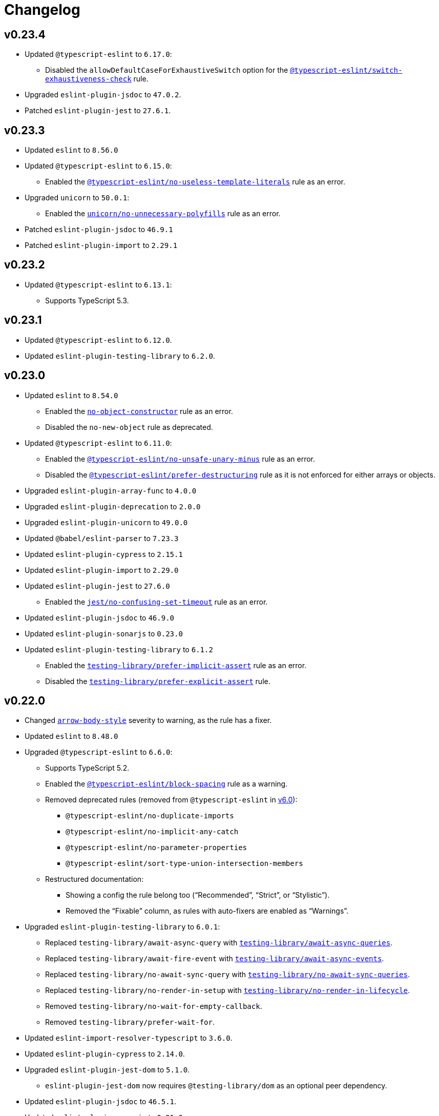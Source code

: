 = Changelog
:eslint-rules: https://eslint.org/docs/latest/rules
:ts-eslint-rules: https://typescript-eslint.io/rules
:eslint-import-rules: https://github.com/import-js/eslint-plugin-import/blob/master/docs/rules
:eslint-jest-rules: https://github.com/jest-community/eslint-plugin-jest/blob/main/docs/rules
:eslint-jsdoc-rules: https://github.com/gajus/eslint-plugin-jsdoc/blob/main/docs/rules
:eslint-promise-rules: https://github.com/eslint-community/eslint-plugin-promise/blob/main/docs/rules
:eslint-testing-library-rules: https://github.com/testing-library/eslint-plugin-testing-library/blob/main/docs/rules
:eslint-unicorn-rules: https://github.com/sindresorhus/eslint-plugin-unicorn/blob/main/docs/rules

== v0.23.4

* Updated `@typescript-eslint` to `6.17.0`:
** Disabled the `allowDefaultCaseForExhaustiveSwitch` option
for the `link:{ts-eslint-rules}/switch-exhaustiveness-check/[@typescript-eslint/switch-exhaustiveness-check]` rule.
+
* Upgraded `eslint-plugin-jsdoc` to `47.0.2`.
* Patched `eslint-plugin-jest` to `27.6.1`.


== v0.23.3

* Updated `eslint` to `8.56.0`
+
* Updated `@typescript-eslint` to `6.15.0`:
** Enabled the `link:{ts-eslint-rules}/no-useless-template-literals/[@typescript-eslint/no-useless-template-literals]`
rule as an error.
+
* Upgraded `unicorn` to `50.0.1`:
** Enabled the `link:{eslint-unicorn-rules}/no-unnecessary-polyfills.md[unicorn/no-unnecessary-polyfills]`
rule as an error.
+
* Patched `eslint-plugin-jsdoc` to `46.9.1`
* Patched `eslint-plugin-import` to `2.29.1`


== v0.23.2

* Updated `@typescript-eslint` to `6.13.1`:
** Supports TypeScript 5.3.


== v0.23.1

* Updated `@typescript-eslint` to `6.12.0`.
* Updated `eslint-plugin-testing-library` to `6.2.0`.


== v0.23.0

* Updated `eslint` to `8.54.0`
** Enabled the `link:{eslint-rules}/no-object-constructor[no-object-constructor]` rule
as an error.
** Disabled the `no-new-object` rule as deprecated.
+
* Updated `@typescript-eslint` to `6.11.0`:
** Enabled the `link:{ts-eslint-rules}/no-unsafe-unary-minus/[@typescript-eslint/no-unsafe-unary-minus]` rule
as an error.
** Disabled the `link:{ts-eslint-rules}/prefer-destructuring/[@typescript-eslint/prefer-destructuring]` rule
as it is not enforced for either arrays or objects.
+
* Upgraded `eslint-plugin-array-func` to `4.0.0`
* Upgraded `eslint-plugin-deprecation` to `2.0.0`
* Upgraded `eslint-plugin-unicorn` to `49.0.0`
+
* Updated `@babel/eslint-parser` to `7.23.3`
* Updated `eslint-plugin-cypress` to `2.15.1`
* Updated `eslint-plugin-import` to `2.29.0`
* Updated `eslint-plugin-jest` to `27.6.0`
** Enabled the `link:{eslint-jest-rules}/no-confusing-set-timeout.md[jest/no-confusing-set-timeout]` rule
as an error.
* Updated `eslint-plugin-jsdoc` to `46.9.0`
* Updated `eslint-plugin-sonarjs` to `0.23.0`
* Updated `eslint-plugin-testing-library` to `6.1.2`
** Enabled the
`link:{eslint-testing-library-rules}/prefer-implicit-assert.md[testing-library/prefer-implicit-assert]` rule
as an error.
** Disabled the `link:{eslint-testing-library-rules}/prefer-explicit-assert.md[testing-library/prefer-explicit-assert]` rule.


== v0.22.0

* Changed `link:{eslint-rules}/arrow-body-style[arrow-body-style]` severity to warning,
as the rule has a fixer.
+
* Updated `eslint` to `8.48.0`
* Upgraded `@typescript-eslint` to `6.6.0`:
** Supports TypeScript 5.2.
** Enabled the `link:{ts-eslint-rules}/block-spacing/[@typescript-eslint/block-spacing]` rule as a warning.
** Removed deprecated rules (removed from `@typescript-eslint` in https://typescript-eslint.io/blog/announcing-typescript-eslint-v6[v6.0]):
*** `@typescript-eslint/no-duplicate-imports`
*** `@typescript-eslint/no-implicit-any-catch`
*** `@typescript-eslint/no-parameter-properties`
*** `@typescript-eslint/sort-type-union-intersection-members`
** Restructured documentation:
*** Showing a config the rule belong too (“Recommended”, “Strict”, or “Stylistic”).
*** Removed the “Fixable” column, as rules with auto-fixers are enabled as “Warnings”.
+
* Upgraded `eslint-plugin-testing-library` to `6.0.1`:
** Replaced `testing-library/await-async-query` with `link:{eslint-testing-library-rules}/await-async-queries.md[testing-library/await-async-queries]`.
** Replaced `testing-library/await-fire-event` with `link:{eslint-testing-library-rules}/await-async-events.md[testing-library/await-async-events]`.
** Replaced `testing-library/no-await-sync-query` with `link:{eslint-testing-library-rules}/no-await-sync-queries.md[testing-library/no-await-sync-queries]`.
** Replaced `testing-library/no-render-in-setup` with `link:{eslint-testing-library-rules}/no-render-in-lifecycle.md[testing-library/no-render-in-lifecycle]`.
** Removed `testing-library/no-wait-for-empty-callback`.
** Removed `testing-library/prefer-wait-for`.
+
* Updated `eslint-import-resolver-typescript` to `3.6.0`.
* Updated `eslint-plugin-cypress` to `2.14.0`.
+
* Upgraded `eslint-plugin-jest-dom` to `5.1.0`.
** `eslint-plugin-jest-dom` now requires `@testing-library/dom` as an optional peer dependency.
+
* Updated `eslint-plugin-jsdoc` to `46.5.1`.
* Updated `eslint-plugin-sonarjs` to `0.21.0`.
* Patched `eslint-plugin-import` to `2.28.1`.
* Patched `@babel/eslint-parser` to `7.22.15`.


== v0.22.0-beta

* Changed `link:{eslint-rules}/arrow-body-style[arrow-body-style]` severity to warning,
as the rule has a fixer.
+
* Updated `eslint` to `8.48.0`
* Updated `@typescript-eslint` to `6.5.0`:
** Supports TypeScript 5.2.
+
* Upgraded `eslint-plugin-testing-library` to `6.0.1`:
** Replaced `testing-library/await-async-query` with `link:{eslint-testing-library-rules}/await-async-queries.md[testing-library/await-async-queries]`.
** Replaced `testing-library/await-fire-event` with `link:{eslint-testing-library-rules}/await-async-events.md[testing-library/await-async-events]`.
** Replaced `testing-library/no-await-sync-query` with `link:{eslint-testing-library-rules}/no-await-sync-queries.md[testing-library/no-await-sync-queries]`.
** Replaced `testing-library/no-render-in-setup` with `link:{eslint-testing-library-rules}/no-render-in-lifecycle.md[testing-library/no-render-in-lifecycle]`.
** Removed `testing-library/no-wait-for-empty-callback`.
** Removed `testing-library/prefer-wait-for`.
+
* Updated `eslint-import-resolver-typescript` to `3.6.0`.
* Updated `eslint-plugin-cypress` to `2.14.0`.
* Updated `eslint-plugin-jest-dom` to `5.1.0`.
* Updated `eslint-plugin-jsdoc` to `46.5.1`.
* Updated `eslint-plugin-sonarjs` to `0.21.0`.
* Patched `eslint-plugin-import` to `2.28.1`.
* Patched `@babel/eslint-parser` to `7.22.11`.


== v0.22.0-alpha

* Upgraded `@typescript-eslint` to `6.2.1`:
** Enabled the `link:{ts-eslint-rules}/block-spacing/[@typescript-eslint/block-spacing]` rule as a warning.
** Removed deprecated rules (removed from `@typescript-eslint` in https://typescript-eslint.io/blog/announcing-typescript-eslint-v6[v6.0]):
*** `@typescript-eslint/no-duplicate-imports`
*** `@typescript-eslint/no-implicit-any-catch`
*** `@typescript-eslint/no-parameter-properties`
*** `@typescript-eslint/sort-type-union-intersection-members`
** Restructured documentation:
*** Showing a config the rule belong too (“Recommended”, “Strict”, or “Stylistic”).
*** Removed the “Fixable” column, as rules with auto-fixers are enabled as “Warnings”.
+
* Upgraded `eslint-plugin-jest-dom` to `5.0.2`:
** `eslint-plugin-jest-dom` now requires `@testing-library/dom` as a peer dependency.
+
* Updated `eslint-plugin-sonarjs` to `0.20.0`.
* Patched `eslint-plugin-jsdoc` to `46.4.6`.


== v0.21.0

* All plugins support TypeScript v5.0.
** Disabled the TSLint `strict-type-predicates` rule as it uses a deprecated in 5.0 API.
+
* Added support for optional plugins.
** Marked `eslint-plugin-cypress` as an optional peer dependency.
** Marked `eslint-plugin-jest-dom` as an optional peer dependency.
** Marked `eslint-plugin-rxjs` as an optional peer dependency.
** Marked `eslint-plugin-testing-library` as an optional peer dependency.
** Marked `eslint-plugin-jest` as an optional peer dependency.
** Marked `eslint-plugin-jest-formatting` as an optional peer dependency
*** The `eslint-plugin-jest-formatting` module is _conditionally_ optional
and must be installed when the `eslint-plugin-jest` module is installed.
+
* Exported config functions:
** `hasEslintPlugin()`,
** `optionalConfig()`,
** `optionalOverrides()`,
** `optionalRule()`,
** `optionalRules()`.
+
* Increased the `link:{eslint-jest-rules}/max-nested-describe.md[jest/max-nested-describe]` to 4.
+
It allows to describe a hierarchy: Class → Method → Signature → Precondition.
+
* Updated `eslint` to `8.46.0`:
** Enabled `no-irregular-whitespace` for strings.
** Disabled `no-return-await` as https://github.com/eslint/eslint/issues/17345[deprecated].
+
* Updated `@typescript-eslint` to `5.62.0`.
** Enabled the `link:{ts-eslint-rules}/no-duplicate-type-constituents/[@typescript-eslint/no-duplicate-type-constituents]` rule as an error.
** Enabled the `link:{ts-eslint-rules}/no-unsafe-enum-comparison/[@typescript-eslint/no-unsafe-enum-comparison]` rule as an error.
+
* Upgraded `eslint-plugin-unicorn` to `48.0.1`:
** Enabled the `link:{eslint-unicorn-rules}/prefer-blob-reading-methods.md[unicorn/prefer-blob-reading-methods]` rule as an `error`.
** Disabled `unicorn/no-unsafe-regex` as https://github.com/sindresorhus/eslint-plugin-unicorn/pull/2135[deprecated].
+
* Upgraded `eslint-plugin-jsdoc` to `46.4.5`:
** `@link`/`@linkcode` check for types, mark parameter names as missing types.
** Enabled the `link:{eslint-jsdoc-rules}/no-blank-blocks.md[jsdoc/no-blank-blocks]` rule as a warning.
** Enabled the `link:{eslint-jsdoc-rules}/tag-lines.md[jsdoc/tag-lines]` rule as a warning.
** Enabled the `link:{eslint-jsdoc-rules}/imports-as-dependencies.md[jsdoc/imports-as-dependencies]` rule as an error.
** Configured the `link:{eslint-jsdoc-rules}/sort-tags.md[jsdoc/sort-tags]` rule to group tags.
*** Moved the `@returns` JSDoc tag to the behavior details sort group.
** Disabled the `link:{eslint-jsdoc-rules}/no-undefined-types.md[jsdoc/no-undefined-types]` rule for TypeScript configs.
** Removed the `jsdoc/newline-after-description` rule (removed from `eslint-plugin-jsdoc`).
+
* Updated `eslint-plugin-cypress` to `2.13.3`.
* Updated `eslint-plugin-deprecation` to `1.5.0`.
* Updated `eslint-plugin-import` to `2.28.0`.
* Updated `eslint-plugin-sonarjs` to `0.19.0`.
* Updated `eslint-plugin-testing-library` to `5.11.0`.
+
* Patched `eslint-import-resolver-typescript` to `3.5.5`.
* Patched `eslint-plugin-jest` to `27.2.3`.
* Patched `eslint-plugin-rxjs` to `5.0.3`.
+
* Updated `@babel/eslint-parser` to `7.22.9`.


== v0.21.0-beta.3

* Updated `eslint` to `8.46.0`:
** Enabled `no-irregular-whitespace` for strings.
** Disabled `no-return-await` as https://github.com/eslint/eslint/issues/17345[deprecated].
+
* Updated `@typescript-eslint` to `5.62.0`.
+
* Upgraded `eslint-plugin-unicorn` to `48.0.1`:
** Disabled `unicorn/no-unsafe-regex` as https://github.com/sindresorhus/eslint-plugin-unicorn/pull/2135[deprecated].
+
* Upgraded `eslint-plugin-jsdoc` to `46.4.5`:
** Enabled the `link:{eslint-jsdoc-rules}/imports-as-dependencies.md[jsdoc/imports-as-dependencies]` rule as an error.
* Updated `eslint-plugin-deprecation` to `1.5.0`.
* Updated `eslint-plugin-import` to `2.28.0`.
* Patched `eslint-plugin-jest` to `27.2.3`.


== v0.21.0-beta.2

* Exported config functions:
** `hasEslintPlugin()`,
** `optionalConfig()`,
** `optionalOverrides()`,
** `optionalRule()`,
** `optionalRules()`.
+
* Updated `eslint` to `8.41.0`.
* Patched `@typescript-eslint` to `5.59.8`.
* Upgraded `eslint-plugin-jsdoc` to `45.0.0`.
** Disabled the `link:{eslint-jsdoc-rules}/no-undefined-types.md[jsdoc/no-undefined-types]` rule for TypeScript configs


== v0.21.0-beta.1

* Moved the `@returns` JSDoc tag to the behavior details sort group
+
* Updated `eslint` to `8.40.0`.
* Patched `@typescript-eslint` to `5.59.5`.
+
* Upgraded `eslint-plugin-jsdoc` to `44.2.3`:
** `@link`/`@linkcode` check for types, mark parameter names as missing types.
+
* Upgraded `eslint-plugin-unicorn` to `47.0.0`:
** Enabled the `link:{eslint-unicorn-rules}/prefer-blob-reading-methods.md[unicorn/prefer-blob-reading-methods]` rule as an `error`.
+
* Updated `eslint-plugin-testing-library` to `5.11.0`.
+
* Patched `eslint-plugin-cypress` to `2.13.3`.
* Patched `@babel/eslint-parser` to `7.21.8`.


== v0.21.0-beta

* Marked `eslint-plugin-jest` as an optional peer dependency.
* Marked `eslint-plugin-jest-formatting` as an optional peer dependency
** The `eslint-plugin-jest-formatting` module is _conditionally_ optional
and must be installed when the `eslint-plugin-jest` module is installed.
+
* Updated `eslint` to `8.39.0`.
* Updated `@typescript-eslint` to `5.59.1`:
** Enabled the `link:{ts-eslint-rules}/no-unsafe-enum-comparison/[@typescript-eslint/no-unsafe-enum-comparison]` rule as an error.
+
* Upgraded `eslint-plugin-jsdoc` to `43.1.1`:
** Enabled the `link:{eslint-jsdoc-rules}/no-blank-blocks.md[jsdoc/no-blank-blocks]` rule as a warning.
** Enabled the `link:{eslint-jsdoc-rules}/tag-lines.md[jsdoc/tag-lines]` rule as a warning.
** Configured the `link:{eslint-jsdoc-rules}/sort-tags.md[jsdoc/sort-tags]` rule to group tags.
** Removed the `jsdoc/newline-after-description` rule (removed from `eslint-plugin-jsdoc`).
+
* Patched `eslint-plugin-testing-library` to `5.10.3`.
* Patched `eslint-import-resolver-typescript` to `3.5.5`.
* Patched `eslint-plugin-deprecation` to `1.4.1`.
+
* Increased the `link:{eslint-jest-rules}/max-nested-describe.md[jest/max-nested-describe]` to 4.
+
It allows to describe a hierarchy: Class → Method → Signature → Precondition.

== v0.21.0-alpha.1

* All plugins support TypeScript v5.0.
+
* Marked `eslint-plugin-rxjs` as an optional peer dependency.
* Marked `eslint-plugin-jest-dom` as an optional peer dependency.
* Marked `eslint-plugin-testing-library` as an optional peer dependency.
+
* Updated `eslint-plugin-deprecation` to `1.4.0`.
* Patched `@typescript-eslint` to `5.57.1`.
* Patched `eslint-plugin-jsdoc` to `40.1.1`.


== v0.21.0-alpha

* Added support for optional plugins.
** Marked `eslint-plugin-cypress` as an optional peer dependency.
+
* Updated `eslint` to `8.37.0`.
+
* Updated `@typescript-eslint` to `5.57.0`:
** Enabled the `link:{ts-eslint-rules}/no-duplicate-type-constituents/[@typescript-eslint/no-duplicate-type-constituents]` rule as an error.
+
* Upgraded `eslint-plugin-unicorn` to `46.0.0`.
* Updated `eslint-plugin-cypress` to `2.13.1`.
* Updated `eslint-plugin-sonarjs` to `0.19.0`.
* Updated `eslint-plugin-jsdoc` to `40.1.0`.
* Patched `eslint-plugin-rxjs` to `5.0.3`.
+
* Updated `@babel/eslint-parser` to `7.21.3`.


== v0.20.0

* Updated `eslint` to `8.34.0`.
* Updated `@typescript-eslint` to `5.53.0`.
** Enabled the `link:{ts-eslint-rules}/key-spacing/[@typescript-eslint/key-spacing]` rule as a warning.
** Enabled the `link:{ts-eslint-rules}/no-import-type-side-effects/[@typescript-eslint/no-import-type-side-effects]` rule as a warning.
** Enabled the `link:{ts-eslint-rules}/no-namespace/[@typescript-eslint/no-mixed-enums]` rule as an error.
+
* Updated `eslint-plugin-unicorn` to `45.0.2`.
** Enabled the `link:{eslint-unicorn-rules}/no-typeof-undefined.md[unicorn/no-typeof-undefined]` rule as a warning (with `checkGlobalVariables`).
** Enabled the `link:{eslint-unicorn-rules}/no-negated-condition.md[unicorn/no-negated-condition]` rule as a warning.
** Enabled the `link:{eslint-unicorn-rules}/prefer-set-size.md[unicorn/prefer-set-size]` rule as a warning.
+
* Updated `eslint-plugin-jest` to `27.2.1`.
** Enabled the `link:{eslint-jest-rules}/no-untyped-mock-factory.md[jest/no-untyped-mock-factory]` rule as a warning.
+
* Updated `eslint-plugin-import` to `2.27.5`.
** Enabled the `link:{eslint-import-rules}/consistent-type-specifier-style.md[import/consistent-type-specifier-style]` as a warning.
** Enabled the `link:{eslint-import-rules}/no-empty-named-blocks.md[import/no-empty-named-blocks]` rule as a warning;
+
* Upgraded `eslint-plugin-simple-import-sort` to `10.0.0`.
* Updated `eslint-plugin-jsdoc` to `40.0.0`.
* Updated `eslint-plugin-sonarjs` to `0.18.0`.
* Updated `eslint-plugin-testing-library` to `5.10.2`
* Patched `eslint-import-resolver-typescript` to `3.5.3`.
* Patched `eslint-plugin-array-func` to `3.1.8`.
* Patched `eslint-plugin-deprecation` to `1.3.3`.
* Patched `eslint-plugin-jest-dom` to `4.0.3`.
+
* Allowed 5 nested callbacks in Jest specs.
* Allowed to skip a newline before a JSDoc in a start of a class.
* Removed `resolves` from restricted Jest matchers.
* Made JSDoc description optional if the `@deprecated` tag is present.


== v0.19.0

* Updated `eslint` to `8.27.0`:
** Enabled the `link:{eslint-rules}/logical-assignment-operators[logical-assignment-operators]` rule as a warning.
** Enabled the `link:{eslint-rules}/no-new-native-nonconstructor[no-new-native-nonconstructor]` rule as a error.
** Enabled the `link:{eslint-rules}/no-empty-static-block[no-empty-static-block]` rule as an error.
+
* Updated `@typescript-eslint` to `5.42.1`:
** Enabled the `link:{ts-eslint-rules}/no-unsafe-declaration-merging/[@typescript-eslint/no-unsafe-declaration-merging]` rule as an error.
** Added check for enums, typedefs, named exports, and type references in the `link:{ts-eslint-rules}/no-use-before-define/[@typescript-eslint/no-use-before-define]` rule.
+
* Upgraded `eslint-plugin-unicorn` to `44.0.2`:
** Enabled the `link:{eslint-unicorn-rules}/no-unnecessary-await.md[unicorn/no-unnecessary-await]` rule as a warning.
+
* Upgraded `eslint-plugin-jest` to `27.1.4`:
** Added the `link:{eslint-jest-rules}/prefer-each.md[jest/prefer-each]` rule as an error.
** Added the `link:{eslint-jest-rules}/prefer-mock-promise-shorthand.md[jest/prefer-mock-promise-shorthand]` as a warning.
** Removed the `jest/no-jest-import` rule (was removed in `eslint-plugin-jest` v27.0.0).
+
* Upgraded `eslint-plugin-simple-import-sort` to `8.0.0`:
** Added Node modules prefixes with `node:` as a separate import group.
+
* Updated `eslint-plugin-promise` to `6.1.1`:
** Enabled `link:{eslint-promise-rules}/no-multiple-resolved.md[promise/no-multiple-resolved]` as an error.
+
* Updated `eslint-import-resolver-typescript` to `3.5.2`.
* Updated `eslint-plugin-sonarjs` to `0.16.0`.
* Updated `eslint-plugin-testing-library` to `5.9.1`.
* Updated `eslint-plugin-jsdoc` to `39.6.2`.
* Updated `@babel/eslint-parser` to `7.19.1`.


== v0.18.0

* Updated `eslint` to `8.20.0`.
** Enabled `link:{eslint-rules}/no-constant-binary-expression[no-constant-binary-expression]` as an error.
** Disabled use of variables and named exports before define.
** Disallowed dangling underscores in es2022 class fields names.
+
* Updated `@typescript-eslint` to `5.31.0`:
** Enabled `link:{ts-eslint-rules}/no-redundant-type-constituents/[@typescript-eslint/no-redundant-type-constituents]` as an error;
** Enabled `link:{ts-eslint-rules}/no-useless-empty-export/[@typescript-eslint/no-useless-empty-export]` as a warning.
** Enabled `link:{ts-eslint-rules}/parameter-properties/[@typescript-eslint/parameter-properties]` as an error.
Prefer parameter properties instead of class properties.
** Enabled `link:{ts-eslint-rules}/no-duplicate-enum-values/[@typescript-eslint/no-duplicate-enum-values]` as an error:
** Enabled `link:{ts-eslint-rules}/consistent-generic-constructors/[@typescript-eslint/consistent-generic-constructors]` as a warning.
Enforce specifying type arguments only in the type annotation.
** Allowed to keep separate signatures if parameters have different names.
** Disabled `link:{ts-eslint-rules}/no-duplicate-imports/[@typescript-eslint/no-duplicate-imports]` as deprecated.
Use the `imports/no-duplicates` instead.
+
* Upgraded `eslint-plugin-unicorn` to `43.0.2`:
** Enabled `link:{eslint-unicorn-rules}/no-unreadable-iife.md[unicorn/no-unreadable-iife]` as an error;
** Enabled `link:{eslint-unicorn-rules}/no-useless-switch-case.md[unicorn/no-useless-switch-case]` as an error;
** Enabled `link:{eslint-unicorn-rules}/prefer-modern-math-apis.md[unicorn/prefer-modern-math-apis]` as a warning;
** Enabled `link:{eslint-unicorn-rules}/prefer-native-coercion-functions.md[unicorn/prefer-native-coercion-functions]` as a warning.
** Enabled `link:{eslint-unicorn-rules}/prefer-event-target.md[unicorn/prefer-event-target]` as an error.
** Enabled `link:{eslint-unicorn-rules}/prefer-logical-operator-over-ternary.md[unicorn/prefer-logical-operator-over-ternary]` as an error.
** Disabled `link:{eslint-unicorn-rules}/import-index[unicorn/import-index]` as deprecated.
+
* Upgraded `eslint-plugin-jsdoc` to `39.3.3`.
* Upgraded `eslint-import-resolver-typescript` to `3.3.0`.
* Updated `eslint-plugin-import` to `2.26.0`.
* Updated `eslint-plugin-sonarjs` to `0.14.0`.
* Updated `eslint-plugin-jest` to `26.6.0`.
** Enabled `link:{eslint-jest-rules}/prefer-hooks-in-order.md[jest/prefer-hooks-in-order]` as an error.
** Enabled `link:{eslint-jest-rules}/max-expects.md[jest/max-expects]` as an error.
+
* Updated `eslint-plugin-testing-library` to `5.5.1`:
** Enabled `link:{eslint-testing-library-rules}/no-global-regexp-flag-in-query.md[testing-library/no-global-regexp-flag-in-query]` as a warning.
+
* Patched `eslint-plugin-jest-dom` to `4.0.2`.


== v0.17.0

* Upgraded `eslint` to `8.9.0`:
** Enabled the `no-unused-private-class-members` rule as an error.
+
* Upgraded `@typescript-eslint` to `5.12.1`:
** Specified `set` and `get` methods to be ordered after regular methods.
+
* Upgraded `eslint-plugin-jest` to `26.1.3`:
** Removed `jest/prefer-to-be-null` and `jest/prefer-to-be-undefined`
(replaced by the `jest/prefer-to-be` rule).
** Renamed `jest/valid-describe` into `jest/valid-describe-callback`;
** Renamed `jest/lowercase-name` into `jest/prefer-lowercase-title`;
** Enabled `jest/prefer-comparison-matcher` as a warning;
** Enabled `jest/prefer-equality-matcher` as an error;
** Ignored only top-level describe (can be used for a class name) in `jest/prefer-lowercase-title`;
* Enabled `jest/no-conditional-in-test` as an error;
* Disabled `jest/no-if` as deprecated
(replaced by `jest/no-conditional-in-test`);
* Enabled `jest/prefer-snapshot-init` as an error.
+
* Upgraded `eslint-plugin-testing-library` to `5.0.6`:
** Renamed `testing-library/no-debug` into `testing-library/no-debugging-utils`.
+
* Upgraded `eslint-plugin-unicorn` to `41.0.1`:
** Enabled `unicorn/no-thenable` as an error;
** Enabled `unicorn/no-useless-promise-resolve-reject` as a warning;
** Enabled `unicorn/prefer-json-parse-buffer` as a warning;
** Enabled `unicorn/relative-url-style` as a warning;
** Enabled `unicorn/text-encoding-identifier-case` as an error.
+
* Upgraded `eslint-plugin-rxjs` to `5.0.2`:
** Disabled the `rxjs/suffix-subjects` rule.
+
* Updated `eslint-plugin-jsdoc` to `37.9.7:
** * Enabled `jsdoc/sort-tags` as a warning.
+
* Bumped `eslint-plugin-jest-dom` to `4.0.1`.
* Bumped `eslint-plugin-import` to `2.25.4`.


== v0.16.0

* Updated `@typescript-eslint` to `4.33.0`.
+
* Upgraded `eslint-plugin-unicorn` to `39.0.0`:
** Enabled `unicorn/no-await-expression-member` as an error;
** Enabled `unicorn/no-empty-file` as an error;
** Enabled `unicorn/prefer-code-point` as an error;
** Enabled `unicorn/prefer-export-from` as a warning;
** Enabled `unicorn/template-indent` as a warning.
+
* Upgraded `eslint-plugin-jest-dom` to `4.0.0`.
* Upgraded `eslint-plugin-jsdoc` to `37.4.2`.
* Upgraded `eslint-plugin-promise` to `6.0.0`.
+
* Updated `eslint-plugin-import` to `2.25.3`:
** Enabled strict case-sensitive check for `import/no-unresolved`.
+
* Updated `eslint-plugin-jest` to `24.7.0`:
** Enabled `jest/valid-expect-in-promise` as an error;
** Enabled `jest/require-hook` as an error.
+
* Updated `eslint-plugin-deprecation` to `1.3.2`.
* Updated `eslint-plugin-jest-formatting` to `3.1.0`.
* Updated `eslint-plugin-sonarjs` to `0.11.0`.


== v0.16.0-alpha.2

* Updated `@typescript-eslint` to `4.32.0`:
** Enabled `@typescript-eslint/prefer-return-this-type` as a warning;
** Enabled `@typescript-eslint/no-non-null-asserted-nullish-coalescing` as an error;
** Use `@typescript-eslint/no-restricted-imports` instead of `no-restricted-imports` for TS files.
+
* Updated `eslint-plugin-jest` to `24.5.0`:
** Enabled `jest/prefer-expect-resolves` as a warning;
** Enabled `jest/prefer-to-be` as a warning.
+
* Bumped `eslint-plugin-testing-library` to `4.12.4`.


== v0.16.0-alpha.1

* Updated `@typescript-eslint` to `4.31.1`:
** Enabled `@typescript-eslint/no-meaningless-void-operator` as a warning.
+
* Updated `eslint-plugin-unicorn` to `36.0.0`:
** Enabled `unicorn/no-invalid-remove-event-listener` as an error;
** Enabled `unicorn/no-useless-fallback-in-spread` as a warning.
+
* Updated `eslint-plugin-cypress` to `2.12.1`:
** Enabled `cypress/no-pause` as an error.
+
* Updated `eslint-plugin-jsdoc` to `36.1.0`.
* Updated `eslint-import-resolver-typescript` to `2.5.0`.
* Bumped `eslint-plugin-testing-library` to `4.12.2`.
* Bumped `eslint-plugin-jest-dom` to `3.9.2`.


== v0.16.0-alpha

* Updated `eslint` to `7.32.0`;
* Updated `@typescript-eslint` to `4.30.0`;
+
* Updated `eslint-plugin-import` to `2.24.2`:
** Enabled ESM `import()` no dynamic values check;
** Enabled CommonJS named imports existence check.
+
* Upgraded `eslint-plugin-jsdoc` to `36.0.8`.
+
* Upgraded `eslint-plugin-unicorn` to `35.0.0`:
** Enabled `unicorn/no-useless-length-check` as a warning;
** Enabled `unicorn/no-useless-spread` as a warning.
+
* Updated `eslint-plugin-jest` to `24.4.0`:
** Enabled `jest/max-nested-describe` as an error.
+
* Updated `eslint-plugin-testing-library` to `4.12.0`:
** Enabled `testing-library/prefer-query-by-disappearance` as an error.
+
* Upgraded `eslint-plugin-sonarjs` to `0.10.0`:
** Enabled `sonarjs/no-empty-collection` as an error;
** Enabled `sonarjs/no-ignored-return` as an error;
** Enabled `sonarjs/non-existent-operator` as an error;
** Enabled `sonarjs/no-gratuitous-expressions` as an error;
** Enabled `sonarjs/no-nested-switch` as an error;
** Enabled `sonarjs/no-nested-template-literals` as an error;
** Switched `sonarjs/no-inverted-boolean-check` to a warning.
+
* Bumped `eslint-plugin-rxjs` to `3.3.7`.
* Updated `@babel/eslint-parser` to `7.15.4`.


== v0.15.1

* Fixed the conflict between the `no-extra-parens` and the `no-confusing-arrow` rules (#1).


== v0.15.0

* JSDoc requires `@param` and `@returns` tags and their types in JavaScript files.
* Added a workaround for the `@typescript-eslint/indent` to reduce issues with indent when using generics.
+
* Updated `eslint` to `7.29.0`.
+
* Updated `@typescript-eslint` to `4.28.0`:
** Allowed using bitwise operators in the enum declarations.
+
* Updated `eslint-plugin-import` to `2.23.4`:
** Enabled `import/no-import-module-exports` as an error;
** Enabled `import/no-relative-packages` as an error.
+
* Upgraded `eslint-plugin-jsdoc` to `35.4.0`:
** Enabled `jsdoc/multiline-blocks` as an error;
** Enabled `jsdoc/no-multi-asterisks` as an error;
+
* Upgraded `eslint-plugin-unicorn` to `33.0.1`:
** Enabled `unicorn/prefer-prototype-methods` as a warning;
** Enabled `unicorn/require-array-join-separator` as a warning;
** Enabled `unicorn/require-number-to-fixed-digits-argument` as a warning.
+
* Updated `eslint-plugin-testing-library` to `4.6.0`.
* Bumped `eslint-plugin-rxjs` to `3.3.3`.


== v0.14.0

* Updated `eslint` to `7.26.0`.
+
* Updated `@typescript-eslint` to `4.23.0`:
** Enabled `@typescript-eslint/no-unsafe-argument` as an error;
** Switched `@typescript-eslint/prefer-regexp-exec` into a warning.
+
* Upgraded `eslint-plugin-unicorn` to `32.0.1`:
** Enabled `unicorn/no-array-push-push` as a warning;
** Enabled `unicorn/no-document-cookie` as an error;
** Enabled `unicorn/prefer-node-protocol` as a warning;
** Enabled `unicorn/prefer-switch` as an error.
+
* Upgraded `eslint-plugin-jsdoc` to `34.0.0`:
** Enabled `jsdoc/require-asterisk-prefix` as an error.
+
* Upgraded `eslint-plugin-jest-formatting` to `3.0.0`.
+
* Upgraded `eslint-plugin-testing-library` to `4.3.0`:
** Enabled `testing-library/no-container` as an error;
** Enabled `testing-library/no-node-access` as an error;
** Enabled `testing-library/no-promise-in-fire-event` as an error;
** Enabled `testing-library/no-wait-for-multiple-assertions` as an error;
** Enabled `testing-library/no-wait-for-side-effects` as an error;
** Enabled `testing-library/prefer-user-event` as an error;
** Enabled `testing-library/render-result-naming-convention` as an error.
+
* Upgraded `eslint-plugin-promise` to `5.1.0`.
* Updated `eslint-plugin-jest-dom` to `3.9.0`.
* Updated `eslint-plugin-sonarjs` to `0.7.0`.
+
* Updated `eslint-plugin-rxjs` to `3.3.0`:
** Switched `rxjs/no-internal` into a warning.
+
* Bumped `eslint-plugin-jest` to `24.3.6`.
* Bumped `eslint-plugin-deprecation` to `1.2.1`.
* Bumped `eslint-plugin-cypress` to `2.11.3`.


== v0.13.0

* Switched to globs in the configuration.
* Initialized user documentation
(`docs.html` file available in the distribution).
+
* Added configuration functions for the `import/no-extraneous-dependencies` rule:
** `importNoExtraneousDependencies()`;
** `jsImportNoExtraneousDependencies()`;
** `jestImportNoExtraneousDependencies()`;
** `cypressImportNoExtraneousDependencies()`.
+
* Updated packages:
** `eslint` to `7.23.0`;
** `@typescript-eslint` to `4.19.0`;
** `eslint-plugin-jest` to `24.3.4`:
*** Enabled the `jest/unbound-method` rule in tests instead of the `@typescript-eslint/unbound-method` rule;
*** Ignored the `static` method in the `@typescript-eslint/unbound-method` and the `jest/unbound-method`.
** `eslint-plugin-jsdoc` to `32.3.0`:
*** Allowed `jsxTags` in the `jsdoc/check-tag-names` rule;
** `eslint-plugin-rxjs` to `3.1.4`;
** `eslint-plugin-testing-library` to `3.10.2`;
** `eslint-plugin-unicorn` to `29.0.0`:
*** Disabled the `unicorn/prefer-array-flat-map` rule,
*** Enabled the `unicorn/no-static-only-class` rule,
*** Allowed `dev` abbreviation.
+
* Internal:
** Use `gulp` for the build.


== v0.12.0

* Split configuration based on file extensions:
** Added support of JS files using `babel-eslint` parser (except Jest files);
** Added support of both `.test.ts(x)` files for Jest;
** `eslint-plugin-jest` and `eslint-plugin-jest-formatting` are loaded only for Jest files;
** `dist` directories are excluded by the config.
+
* Removed `@perfective/eslint-config/community`:
** `new-cap` is enabled (disable it explicitly if you use decorators).
** `function-paren-newline` is set to `consistent` (was `multiline-arguments`).
** `rxjs/finnish` is enabled.
** `unicorn/no-unsafe-regex` is enabled.
+
* Disabled rules:
** `max-statements`;
** `newline-per-chained-call`;
** `node/no-process-exit` (using `unicorn/no-process-exit` instead);
** `prefer-arrow/prefer-arrow-functions` (in Jest tests only);
** `promise/always-return` (in tests only);
** `sonarjs/cognitive-complexity`;
** `unicorn/no-keyword-prefix`;
** `@typescript-eslint/no-empty-interface`;
** `@typescript-eslint/no-unused-vars-experimental`.
+
* Changed rules:
** `arrow-body-style` is set to `as-needed`.
** `object-curly-newline` allows new lines in export declarations only for multiple exports.
** `object-property-newline` allows properties on the same line.
** `max-params` is disabled.
** `no-extra-parens`/`@typescript-eslint/no-extra-parens` allow parenthesis: in nested binary expressions and JSX
and enforces parens for arrow conditionals.
** `no-plusplus` enabled in `for`-loop afterthoughts.
** `no-underscore-dangle` allows leading underscore for parameters; enforces no underscore in method names.
** `spaced-comment` allows triple-slash references.
** `import/no-extraneous-dependencies` allows `devDependencies` in test, config, and build files.
** `import/no-unassigned-import` allows `@testing-library/jest-dom` import in Jest tests.
** `jest/lowercase-name` allows PascalCase in `describe`.
** `jsdoc/require-description` allows omitting description if `@see` tag is used.
** `unicorn/prevent-abbreviations` allows `doc`/`docs` and `lib`/`libs`; does not check properties.
** `@typescript-eslint/no-extraneous-class` allows extraneous classes with decorators.
** `@typescript-eslint/promise-function-async` does not check arrow functions.
** `@typescript-eslint/triple-slash-reference` allows types.
** `@typescript-eslint/typedef` allows omitting type definition for variables and array/object destructuring.
+
* Added plugins:
** `eslint-plugin-jest-dom` `3.6.5`;
** `eslint-plugin-testing-library` `3.10.1`;
** `eslint-plugin-cypress` `2.11.2` (supports JS and TS files in the `cypress` directory).
+
* Updated plugins:
** `eslint` to `7.20.0`;
** `@typescript-eslint` to `4.15.1`;
** `eslint-plugin-unicorn` to `28.0.2`;
** `eslint-plugin-jsdoc` to `32.0.2`;
** `eslint-plugin-jest` to `24.1.5`;
** `eslint-plugin-jest-formatting` to `2.0.1`;
** `eslint-plugin-prefer-arrow` to `1.2.3`;
** `eslint-plugin-promise` to `4.3.1`;
** `eslint-plugin-rxjs` to `3.0.1`;
** `eslint-plugin-sonarjs` to `0.6.0`.


== v0.11.1

* Exported `UnicornPreventAbbreviationReplacements`.


== v0.11.0

* Upgraded `eslint-plugin-unicorn` to `25.0.1`:
** Multiple rules have been https://github.com/sindresorhus/eslint-plugin-unicorn/releases/tag/v25.0.0[renamed].
+
* Updated `eslint` to `7.17.0`.
* Updated `@typescript-eslint` to `4.12.0`.
* Patched `eslint-plugin-json` to `30.7.13`.
+
* Added `@perfective/eslint-config/rules` with functions to extended config for some rules:
** `simpleImportSortImports` to add internal scope packages groups in the `simple-import-sort/imports` rule;
** `typescriptEslintNamingConvention` to override the `@typescript-eslint/naming-convention` rule;
** `typescriptEslintTslintConfig` to override the `@typescript-eslint/tslint/config` rule
(removed `@perfective/eslint-config/tslint`);
** `unicornPreventAbbreviations` to extend replacements in the `unicorn/prevent-abbreviations` rule.
+
* Configuration changes:
** Allowed using a function or a class in `describe()` name.
** Allowed skipping description for JSDocs marked as `@private` or `@package`.
** Added all Jest default extensions to the test overrides.
** _Added_ abbreviation checks for `internal` imports.
** Allowed `e2e` and `params` abbreviations.
** Allowed leading underscore for unused parameters and private properties.
** Disabled `max-lines` and `max-lines-per-function`.
+
* Additional changes in the `community` configuration:
** Allowed empty interfaces to be used as placeholders or nominal types.
** Disabled the `sonarjs/cognitive-complexity` rule.


== v0.10.0

* Upgraded `eslint` to `7.16.0`.
* Upgraded `@typescript-eslint` to `4.11.0`.
* Upgraded `eslint-plugin-deprecation` to `1.2.0`.
* Upgraded `eslint-plugin-simple-import-sort` to `7.0.0`.
* Upgraded `eslint-plugin-unicorn` to `24.0.0`.
* Upgraded `eslint-plugin-jsdoc` to `30.7.9`.


== v0.9.0

* Added `@typescript-eslint/eslint-plugin-tslint` to run TSLint rules.
** Added `@perfective/eslint-config/tslint` subpackage to export the default TSLint rules for `eslint-plugin-tslint`.
** Removed TSLint configuration.
+
* Moved the community config into the `@perfective/eslint-config/community` subpackage.
* Upgraded `eslint` to `7.14.0`.
* Upgraded `@typescript-eslint` to `4.8.2`.
* Upgraded `eslint-plugin-jest` to `24.1.3`.
* Upgraded `eslint-plugin-jsdoc` to `30.7.8`.
* Upgraded `eslint-plugin-rxjs` to `2.1.5`.
* Upgraded `eslint-plugin-simply-import-sort` to `6.0.1`.


== v0.8.0

* Upgraded `eslint` to `7.13.0`.
* Upgraded `@typescript-eslint` to `4.7.0`.
* Upgraded `eslint-plugin-jest` to `24.1.0`.
* Upgraded `eslint-plugin-import` to `2.22.1`.
* Upgraded `eslint-plugin-unicorn` to `23.0.0`.
* Upgraded `eslint-plugin-rxjs` to `2.1.3`.
* Added `eslint-plugin-array-func` support (`3.1.7`).
+
* Added `eslint-plugin-simple-import-sort` support (`5.0.3`).
** Removed TSLint `ordered-imports` rule.
+
* Added `eslint-plugin-jsdoc` support (`30.7.7`):
** Removed TSLint `jsdoc-format` and `no-redundant-jsdoc` rules.


== v0.7.0

* Upgraded `eslint` to `7.9.0`.
+
* Upgraded `@typescript-eslint` to `4.2.0`.
** Allow `// @ts-expect-error` comments with description in specs.
** Add common abbreviations to the default configuration.
** Enforce consistent (no `type`) imports.
+
* Upgraded `eslint-plugin-jest` to `24.0.2`.
* Upgraded `eslint-plugin-rxjs` to `0.0.3-beta.30`.
* Upgraded `eslint-plugin-unicorn` to `22.0.0`.
* Upgraded `eslint-import-resolver-typescript` to `2.3.0`.
* Upgraded `tslint` to `6.1.3`.
* Disabled 'rxjs/finnish' in the community config.
+
* Allowed `args`, `db`, and `env` abbreviations.
** Allowed `params` abbreviation in the community config.


== v0.6.0

* Upgraded `eslint` to `7.5.0`.
* Upgraded `@typescript-eslint` to `3.7.0`.
* Upgraded `eslint-plugin-jest` to `23.18.0`.
* Upgraded `eslint-plugin-unicorn` to `21.0.0`.
+
* Added `eslint-plugin-prefer-arrow` support.
** Removed TSLint `only-arrow-functions` rule.
+
* Added `eslint-plugin-jest-formatting` support.
* Added `eslint-plugin-eslint-comments` support.
* Added `eslint-plugin-rxjs` support.
* Increased line `max-len` to `120` characters.
* Disabled the `sonarjs/no-duplicate-string` rule.
* Allowed `void` generic type arguments in the `@typescript-eslint/no-invalid-void-type`.
* Fix: removed TSLint `prefer-method-signature` rule.

== v0.5.0

* Upgraded `eslint` to `7.3.1`.
** Enabled the new `no-promise-executor-return` rule.
** Enabled the new `no-unreachable-loop` rule.
** Fix: configured `no-mixed-operators` to ignore arithmetic operations.
** Fix: enabled the `default-case-last` rule.
** Fix: enabled the `no-useless-backreference` rule.
+
* Upgraded `@typescript-eslint` to `3.5.0`.
** Enabled the new `@typescript-eslint/ban-tslint-comment` rule.
** Enabled the new `@typescript-eslint/no-confusing-non-null-assertion` rule.
** Enabled the new `@typescript-eslint/no-loss-of-precision` rule
(disabled the default `no-loss-of-precision` rule).
** Enabled the new `ignoreStringArrays` configuration flag
for the `@typescript-eslint/require-array-sort-compare` rule.
** Fix: enabled the `@typescript-eslint/method-signature-style` rule.
+
* Upgraded `eslint-plugin-import` to `2.22.0`.
** Enabled the new `ignoreExternal` configuration flag for the `import/no-cycle` rule.
+
* Upgraded `eslint-plugin-jest` to `23.17.1`.
** Enabled the new `jest/no-conditional-expect` rule.
** Removed the deprecated `jest/no-try-expect` rule.
+
* Set fixable ESLint rules as warnings (`warn` severity).
* Updated the package documentation.
* Disabled the `node/file-extension-in-import` rule.
* Fix: added `eslint-plugin-node` as a peer dependency.

== v0.4.1

* Fixed linting errors.

== v0.4.0

* Added `eslint-plugin-promise`.
* Added `eslint-plugin-sonarjs`.
* Added `eslint-plugin-unicorn`.

== v0.3.0

* Upgraded `eslint` to `7.1.0`.
* Upgraded `@typescript-eslint` to `3.1.0`.
* Upgraded `eslint-plugin-jest` to `23.13.2`.
* Added `eslint-plugin-node`.
* Disabled the `@typescript-eslint/prefer-readonly-parameter-types` rule.

== v0.2.12

* Fixed the `jest/lowercase-name` rule config.

== v0.2.11

* Updated `@typescript-eslint` to `2.31.0`:
** Enabled the `@typescript-eslint/no-invalid-this` rule.
** Configured sorting order for decorated fields and methods.
** Configured the `@typescript-eslint/prefer-optional-chain` rule.
+
* Updated `eslint-plugin-jest` to `23.9.0`:
** Enabled the `jest/no-deprecated-functions` rule.
+
* Updated `eslint-plugin-deprecation` to `1.0.1`.
* Disabled the `max-statements` rule for specs.
* [`community`] Allowed uppercase names in `describe()` to support PascalCase class names.

== v0.2.10

* Configure `@typescript-eslint/no-invalid-void-type` to allow `void` in generic types
in the `eslint-config/community`.

== v0.2.9

* Updated `@typescript-eslint` to `2.30.0`.
* Updated `tslint` to `6.1.2`.
* Configured `@typescript-eslint/no-invalid-void-type` rule to replace TSLint `no-invalid-void`.
* Configured `@typescript-eslint/dot-notation` rule to replace ESLint `dot-notation`.
* Set `max-len` to `120` characters in the `eslint-config/community`.

== v0.2.8

* Remove ‘e’, add ‘elem’, ‘ptr’ to the id blacklist.
* Allow object literal type assertions.

== v0.2.7

* Rename the `basic` config into `community`.
* Switch to use `T[]`-like array definitions.
* Use new lines only for multiline ternaries.
* Disable `no-undef`.
* Disable `no-invalid-this`.
* Add more blacklisted ids.
* [`community`] Allow full-body anonymous functions.
* [`community`] Allow non-readonly parameter types.
* [`community`] Allow skipping `async` for arrow functions.

== v0.2.6

* Differentiate between returning `void` and `undefined`.
* Disable TSLint `number-literal-format`.
* Disable TSLint `align`.
* Disable `@typescript-eslint/init-declarations` in specs.
* Fix: pass `prefer-switch` parameter correctly.

== v0.2.5

* Group setters before getters.
* Disallow else-if with returns.
* Fix: allow functions and classes use before define.
* Fix: disable `no-underscore-dangle` in the `@perfective/eslint-config/basic` config.
* Fix: add missing `function-call-argument-newline` rule.

== v0.2.4

* Disable file lines limit for specs.
* Fix: enabled lerna stream back.
* Fix: incorrectly provided rules parameters.

== v0.2.3

* Disallow linebreaks around equality-related operators.
* Ignore RegEx and URLs over the line length.
* Keep spaces between curly brackets in objects.
* Initialize the list of blocked ids.
* Add stylistics issues to the `@perfective/eslint-config/basic` config.
* Fix: define abstract members before instance ones.
* Fix: keep linter ignore comments lowercase.
* Fix: provide rules defaults for readability.

== v0.2.2

* Initialized `@perfective/eslint-config/basic` config with more relaxed rules,
than the default one.
* Allow ignoring unused variables with an underscore.
* Allow using template literals in simple strings.
* Use strict cases in the naming convention.
* Require closing delimiter for single-line interfaces for consistency.
* Fix: disabled `no-magic-numbers`.
* Fix: always use `object-shorthand`.
* Fix: indent `case` in `switch`.
* Fix: specified member ordering based on `abstract`/`static` modifiers.
* Fix: specified disallowed triple-slash references.
* Fix: removed streaming for `npm run lint`.

== v0.2.1

* Fix: use TypeScript ESLint `camelcase` rule.

== v0.2.0

* Upgraded https://typescript-eslint.io/[TypeScript ESLint] to `v2.29.0`.
* Added `link:https://github.com/jest-community/eslint-plugin-jest[eslint-plugin-jest]` rules.

== v0.1.2

* Increased number of allowed callbacks in tests.
* Fix: use `@typescript-eslint/no-throw-literal` instead of `no-throw-literal`.

== v0.1.1

* Fix: added `link:https://github.com/alexgorbatchev/eslint-import-resolver-typescript[eslint-import-resolver-typescript]`
as a peer dependency.

== v0.1.0

* Added https://eslint.org[ESLint] rules.
* Added {ts-eslint-rules}/[TypeScript ESLint] rules.
* Added `link:https://github.com/import-js/eslint-plugin-import[eslint-plugin-import]` rules.
* Added `link:https://github.com/gund/eslint-plugin-deprecation[eslint-plugin-deprecation]` rules.
* Added https://palantir.github.io/tslint/[TSLint] rules
that are not yet covered by ESLint or its plugins.
